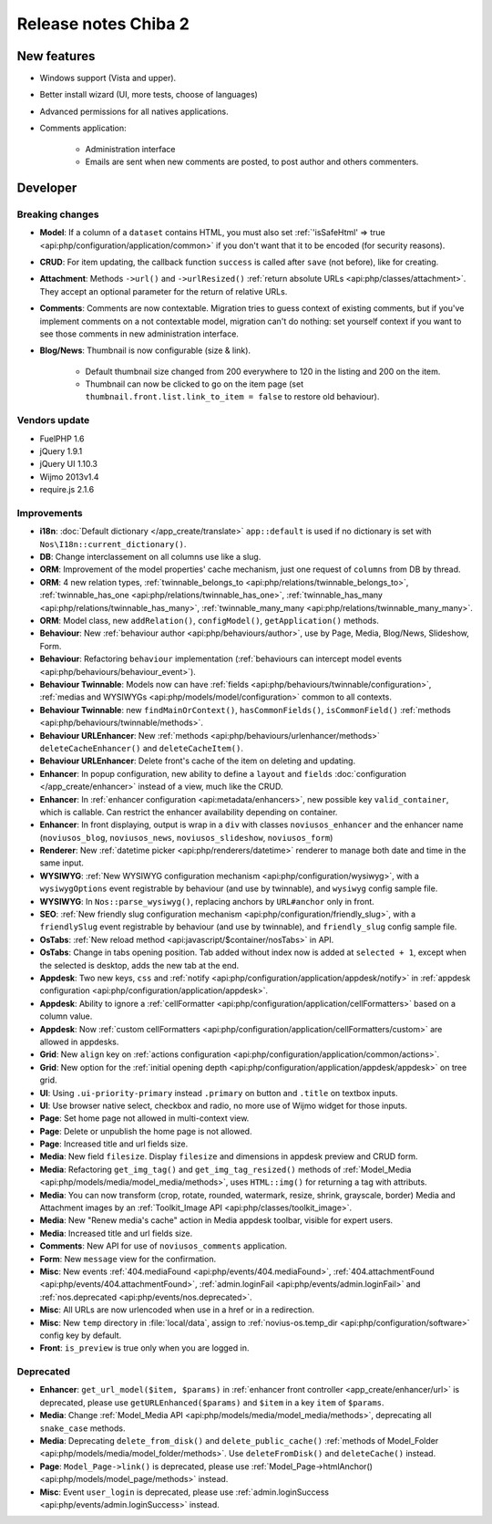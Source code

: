 Release notes Chiba 2
#####################

New features
============

* Windows support (Vista and upper).
* Better install wizard (UI, more tests, choose of languages)
* Advanced permissions for all natives applications.
* Comments application:

    * Administration interface
    * Emails are sent when new comments are posted, to post author and others commenters.

Developer
=========

Breaking changes
----------------

* **Model**: If a column of a ``dataset`` contains HTML, you must also set :ref:`'isSafeHtml' => true <api:php/configuration/application/common>` if you don't want that it to be encoded (for security reasons).
* **CRUD**: For item updating, the callback function ``success`` is called after ``save`` (not before), like for creating.
* **Attachment**: Methods ``->url()`` and ``->urlResized()`` :ref:`return absolute URLs <api:php/classes/attachment>`. They accept an optional parameter for the return of relative URLs.
* **Comments**: Comments are now contextable. Migration tries to guess context of existing comments, but if you've implement comments on a not contextable model, migration can't do nothing: set yourself context if you want to see those comments in new administration interface.
* **Blog/News**: Thumbnail is now configurable (size & link).

    * Default thumbnail size changed from 200 everywhere to 120 in the listing and 200 on the item.
    * Thumbnail can now be clicked to go on the item page (set ``thumbnail.front.list.link_to_item = false`` to restore old behaviour).

Vendors update
--------------

* FuelPHP 1.6
* jQuery 1.9.1
* jQuery UI 1.10.3
* Wijmo 2013v1.4
* require.js 2.1.6

Improvements
------------

* **i18n**: :doc:`Default dictionary </app_create/translate>` ``app::default`` is used if no dictionary is set with ``Nos\I18n::current_dictionary()``.
* **DB**: Change interclassement on all columns use like a slug.
* **ORM**: Improvement of the model properties' cache mechanism, just one request of ``columns`` from DB by thread.
* **ORM**: 4 new relation types, :ref:`twinnable_belongs_to <api:php/relations/twinnable_belongs_to>`, :ref:`twinnable_has_one <api:php/relations/twinnable_has_one>`, :ref:`twinnable_has_many <api:php/relations/twinnable_has_many>`, :ref:`twinnable_many_many <api:php/relations/twinnable_many_many>`.
* **ORM**: Model class, new ``addRelation()``, ``configModel()``, ``getApplication()`` methods.
* **Behaviour**: New :ref:`behaviour author <api:php/behaviours/author>`, use by Page, Media, Blog/News, Slideshow, Form.
* **Behaviour**: Refactoring ``behaviour`` implementation (:ref:`behaviours can intercept model events <api:php/behaviours/behaviour_event>`).
* **Behaviour Twinnable**: Models now can have :ref:`fields <api:php/behaviours/twinnable/configuration>`, :ref:`medias and WYSIWYGs <api:php/models/model/configuration>` common to all contexts.
* **Behaviour Twinnable**: new ``findMainOrContext()``, ``hasCommonFields()``, ``isCommonField()`` :ref:`methods <api:php/behaviours/twinnable/methods>`.
* **Behaviour URLEnhancer**: New :ref:`methods <api:php/behaviours/urlenhancer/methods>` ``deleteCacheEnhancer()`` and ``deleteCacheItem()``.
* **Behaviour URLEnhancer**: Delete front's cache of the item on deleting and updating.
* **Enhancer**: In popup configuration, new ability to define a ``layout`` and ``fields`` :doc:`configuration </app_create/enhancer>` instead of a view, much like the CRUD.
* **Enhancer**: In :ref:`enhancer configuration <api:metadata/enhancers>`, new possible key ``valid_container``, which is callable. Can restrict the enhancer availability depending on container.
* **Enhancer**: In front displaying, output is wrap in a ``div`` with classes ``noviusos_enhancer`` and the enhancer name (``noviusos_blog``, ``noviusos_news``, ``noviusos_slideshow``, ``noviusos_form``)
* **Renderer**: New :ref:`datetime picker <api:php/renderers/datetime>` renderer to manage both date and time in the same input.
* **WYSIWYG**: :ref:`New WYSIWYG configuration mechanism <api:php/configuration/wysiwyg>`, with a ``wysiwygOptions`` event registrable by behaviour (and use by twinnable), and ``wysiwyg`` config sample file.
* **WYSIWYG**: In ``Nos::parse_wysiwyg()``, replacing anchors by ``URL#anchor`` only in front.
* **SEO**: :ref:`New friendly slug configuration mechanism <api:php/configuration/friendly_slug>`, with a ``friendlySlug`` event registrable by behaviour (and use by twinnable), and ``friendly_slug`` config sample file.
* **OsTabs**: :ref:`New reload method <api:javascript/$container/nosTabs>` in API.
* **OsTabs**: Change in tabs opening position. Tab added without index now is added at ``selected + 1``, except when the selected is desktop, adds the new tab at the end.
* **Appdesk**: Two new keys, ``css`` and :ref:`notify <api:php/configuration/application/appdesk/notify>` in :ref:`appdesk configuration <api:php/configuration/application/appdesk>`.
* **Appdesk**: Ability to ignore a :ref:`cellFormatter <api:php/configuration/application/cellFormatters>` based on a column value.
* **Appdesk**: Now :ref:`custom cellFormatters <api:php/configuration/application/cellFormatters/custom>` are allowed in appdesks.
* **Grid**: New ``align`` key on :ref:`actions configuration <api:php/configuration/application/common/actions>`.
* **Grid**: New option for the :ref:`initial opening depth <api:php/configuration/application/appdesk/appdesk>` on tree grid.
* **UI**: Using ``.ui-priority-primary`` instead ``.primary`` on button and ``.title`` on textbox inputs.
* **UI**: Use browser native select, checkbox and radio, no more use of Wijmo widget for those inputs.
* **Page**: Set home page not allowed in multi-context view.
* **Page**: Delete or unpublish the home page is not allowed.
* **Page**: Increased title and url fields size.
* **Media**: New field ``filesize``. Display ``filesize`` and dimensions in appdesk preview and CRUD form.
* **Media**: Refactoring ``get_img_tag()`` and ``get_img_tag_resized()`` methods of :ref:`Model_Media <api:php/models/media/model_media/methods>`, uses ``HTML::img()`` for returning a tag with attributs.
* **Media**: You can now transform (crop, rotate, rounded, watermark, resize, shrink, grayscale, border) Media and Attachment images by an :ref:`Toolkit_Image API <api:php/classes/toolkit_image>`.
* **Media**: New "Renew media's cache" action in Media appdesk toolbar, visible for expert users.
* **Media**: Increased title and url fields size.
* **Comments**: New API for use of ``noviusos_comments`` application.
* **Form**: New ``message`` view for the confirmation.
* **Misc**: New events :ref:`404.mediaFound <api:php/events/404.mediaFound>`, :ref:`404.attachmentFound <api:php/events/404.attachmentFound>`, :ref:`admin.loginFail <api:php/events/admin.loginFail>` and :ref:`nos.deprecated <api:php/events/nos.deprecated>`.
* **Misc**: All URLs are now urlencoded when use in a href or in a redirection.
* **Misc**: New ``temp`` directory in :file:`local/data`, assign to :ref:`novius-os.temp_dir <api:php/configuration/software>` config key by default.
* **Front**: ``is_preview`` is true only when you are logged in.

Deprecated
----------

* **Enhancer**: ``get_url_model($item, $params)`` in :ref:`enhancer front controller <app_create/enhancer/url>` is deprecated, please use ``getURLEnhanced($params)`` and ``$item`` in a key ``item`` of ``$params``.
* **Media**: Change :ref:`Model_Media API <api:php/models/media/model_media/methods>`, deprecating all ``snake_case`` methods.
* **Media**: Deprecating ``delete_from_disk()`` and ``delete_public_cache()`` :ref:`methods of Model_Folder <api:php/models/media/model_folder/methods>`. Use ``deleteFromDisk()`` and ``deleteCache()`` instead.
* **Page**: ``Model_Page->link()`` is deprecated, please use :ref:`Model_Page->htmlAnchor() <api:php/models/model_page/methods>` instead.
* **Misc**: Event ``user_login`` is deprecated, please use :ref:`admin.loginSuccess <api:php/events/admin.loginSuccess>` instead.

